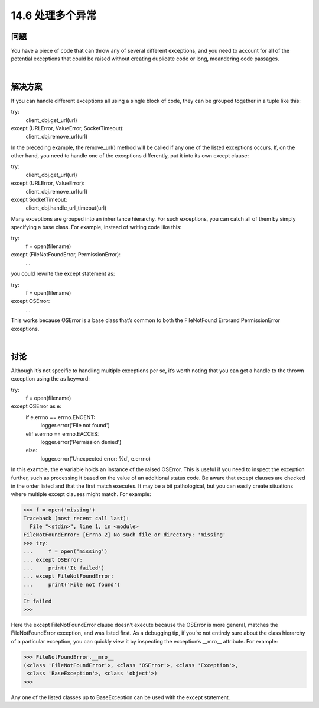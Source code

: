 ==============================
14.6 处理多个异常
==============================

----------
问题
----------
You have a piece of code that can throw any of several different exceptions, and you
need to account for all of the potential exceptions that could be raised without creating
duplicate code or long, meandering code passages.

|

----------
解决方案
----------
If you can handle different exceptions all using a single block of code, they can be
grouped together in a tuple like this:

try:
    client_obj.get_url(url)
except (URLError, ValueError, SocketTimeout):
    client_obj.remove_url(url)

In the preceding example, the remove_url() method will be called if any one of the
listed exceptions occurs. If, on the other hand, you need to handle one of the exceptions
differently, put it into its own except clause:

try:
    client_obj.get_url(url)
except (URLError, ValueError):
    client_obj.remove_url(url)
except SocketTimeout:
    client_obj.handle_url_timeout(url)

Many exceptions are grouped into an inheritance hierarchy. For such exceptions, you
can catch all of them by simply specifying a base class. For example, instead of writing
code like this:

try:
    f = open(filename)
except (FileNotFoundError, PermissionError):
    ...

you could rewrite the except statement as:

try:
    f = open(filename)
except OSError:
    ...

This works because OSError is a base class that’s common to both the FileNotFound
Errorand PermissionError exceptions.

|

----------
讨论
----------
Although it’s not specific to handling multiple exceptions per se, it’s worth noting that
you can get a handle to the thrown exception using the as keyword:

try:
    f = open(filename)
except OSError as e:
    if e.errno == errno.ENOENT:
        logger.error('File not found')
    elif e.errno == errno.EACCES:
        logger.error('Permission denied')

    else:
        logger.error('Unexpected error: %d', e.errno)

In this example, the e variable holds an instance of the raised OSError. This is useful if
you need to inspect the exception further, such as processing it based on the value of an
additional status code.
Be aware that except clauses are checked in the order listed and that the first match
executes. It may be a bit pathological, but you can easily create situations where multiple
except clauses might match. For example:

>>> f = open('missing')
Traceback (most recent call last):
  File "<stdin>", line 1, in <module>
FileNotFoundError: [Errno 2] No such file or directory: 'missing'
>>> try:
...     f = open('missing')
... except OSError:
...     print('It failed')
... except FileNotFoundError:
...     print('File not found')
...
It failed
>>>

Here the  except  FileNotFoundError clause doesn’t execute because the  OSError is
more general, matches the FileNotFoundError exception, and was listed first.
As a debugging tip, if you’re not entirely sure about the class hierarchy of a particular
exception, you can quickly view it by inspecting the exception’s __mro__ attribute. For
example:

>>> FileNotFoundError.__mro__
(<class 'FileNotFoundError'>, <class 'OSError'>, <class 'Exception'>,
 <class 'BaseException'>, <class 'object'>)
>>>

Any one of the listed classes up to BaseException can be used with the except statement.

